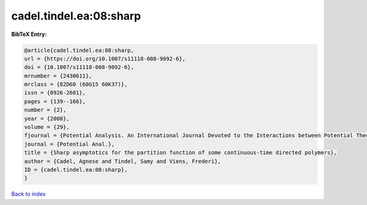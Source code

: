 cadel.tindel.ea:08:sharp
========================

.. :cite:t:`cadel.tindel.ea:08:sharp`

.. bibliography:: ../../All.bib

**BibTeX Entry:**

.. code-block:: bibtex

   @article{cadel.tindel.ea:08:sharp,
   url = {https://doi.org/10.1007/s11118-008-9092-6},
   doi = {10.1007/s11118-008-9092-6},
   mrnumber = {2430611},
   mrclass = {82D60 (60G15 60K37)},
   issn = {0926-2601},
   pages = {139--166},
   number = {2},
   year = {2008},
   volume = {29},
   fjournal = {Potential Analysis. An International Journal Devoted to the Interactions between Potential Theory, Probability Theory, Geometry and Functional Analysis},
   journal = {Potential Anal.},
   title = {Sharp asymptotics for the partition function of some continuous-time directed polymers},
   author = {Cadel, Agnese and Tindel, Samy and Viens, Frederi},
   ID = {cadel.tindel.ea:08:sharp},
   }

`Back to index <../index>`_
